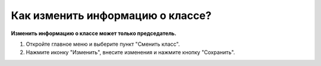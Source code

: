 Как изменить информацию о классе?
--------------------------------------
**Изменить информацию о классе может только председатель.**

.. image:: ../_images/02-our-class/9.png 

1. Откройте главное меню и выберите пункт "Сменить класс".

2. Нажмите иконку "Изменить", внесите изменения и нажмите кнопку "Сохранить".
